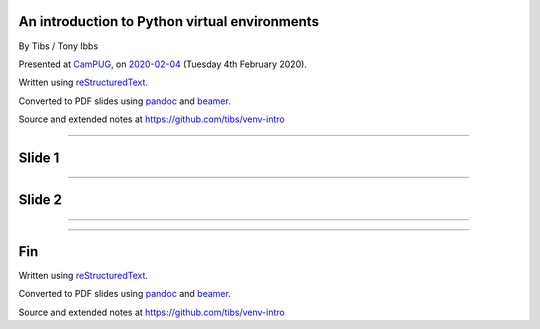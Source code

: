 .. ==============================================
.. An introduction to Python virtual environments
.. ==============================================


An introduction to Python virtual environments
----------------------------------------------

By Tibs / Tony Ibbs

Presented at CamPUG_, on `2020-02-04`_ (Tuesday 4th February 2020).

Written using reStructuredText_.

Converted to PDF slides using pandoc_ and beamer_.

Source and extended notes at https://github.com/tibs/venv-intro

.. _CamPUG: https://www.meetup.com/CamPUG
.. _`2020-02-04`: https://www.meetup.com/CamPUG/events/268043892
.. _reStructuredText: http://docutils.sourceforge.net/docs/ref/rst/restructuredtext.html
.. _pandoc: https://pandoc.org
.. _beamer: https://github.com/josephwright/beamer

----

Slide 1
-------

----

Slide 2
-------

----

----

Fin
---

Written using reStructuredText_.

Converted to PDF slides using pandoc_ and beamer_.

Source and extended notes at https://github.com/tibs/venv-intro

